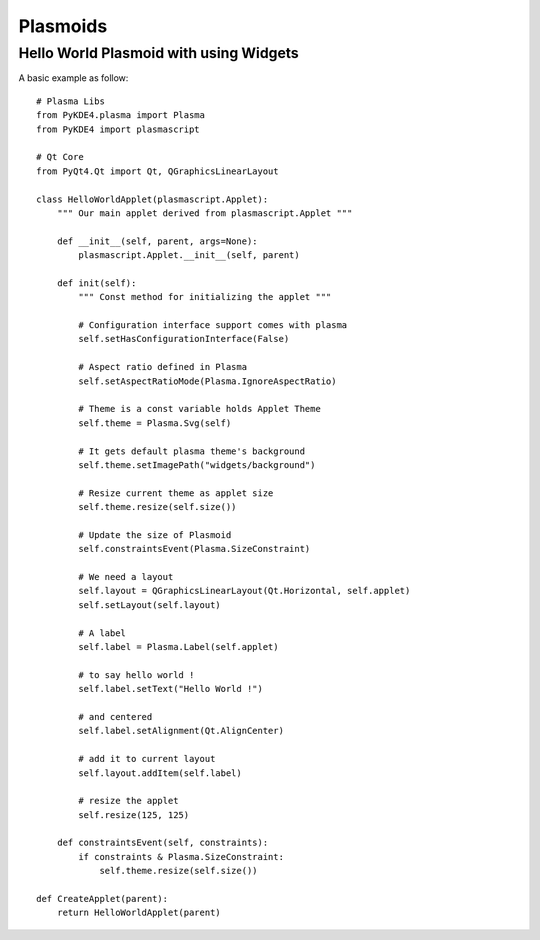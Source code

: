 
Plasmoids
*********

Hello World Plasmoid with using Widgets
---------------------------------------

.. seealso:: 
    http://techbase.kde.org/Development/Tutorials/Plasma/Python/Using_widgets

A basic example as follow::

    # Plasma Libs
    from PyKDE4.plasma import Plasma
    from PyKDE4 import plasmascript

    # Qt Core
    from PyQt4.Qt import Qt, QGraphicsLinearLayout

    class HelloWorldApplet(plasmascript.Applet):
        """ Our main applet derived from plasmascript.Applet """

        def __init__(self, parent, args=None):
            plasmascript.Applet.__init__(self, parent)

        def init(self):
            """ Const method for initializing the applet """

            # Configuration interface support comes with plasma
            self.setHasConfigurationInterface(False)

            # Aspect ratio defined in Plasma
            self.setAspectRatioMode(Plasma.IgnoreAspectRatio)

            # Theme is a const variable holds Applet Theme
            self.theme = Plasma.Svg(self)

            # It gets default plasma theme's background
            self.theme.setImagePath("widgets/background")

            # Resize current theme as applet size
            self.theme.resize(self.size())

            # Update the size of Plasmoid
            self.constraintsEvent(Plasma.SizeConstraint)

            # We need a layout
            self.layout = QGraphicsLinearLayout(Qt.Horizontal, self.applet)
            self.setLayout(self.layout)

            # A label
            self.label = Plasma.Label(self.applet)

            # to say hello world !
            self.label.setText("Hello World !")

            # and centered
            self.label.setAlignment(Qt.AlignCenter)

            # add it to current layout
            self.layout.addItem(self.label)

            # resize the applet
            self.resize(125, 125)

        def constraintsEvent(self, constraints):
            if constraints & Plasma.SizeConstraint:
                self.theme.resize(self.size())

    def CreateApplet(parent):
        return HelloWorldApplet(parent)

